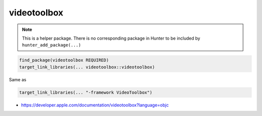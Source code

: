 .. spelling::

    videotoolbox

.. index:: system_library_finder ; videotoolbox

.. _pkg.videotoolbox:

videotoolbox
============

.. note::

    This is a helper package. There is no corresponding package in Hunter to be included by ``hunter_add_package(...)``

.. code-block:: cmake

    find_package(videotoolbox REQUIRED)
    target_link_libraries(... videotoolbox::videotoolbox)

Same as

.. code-block:: cmake

    target_link_libraries(... "-framework VideoToolbox")

-  https://developer.apple.com/documentation/videotoolbox?language=objc

